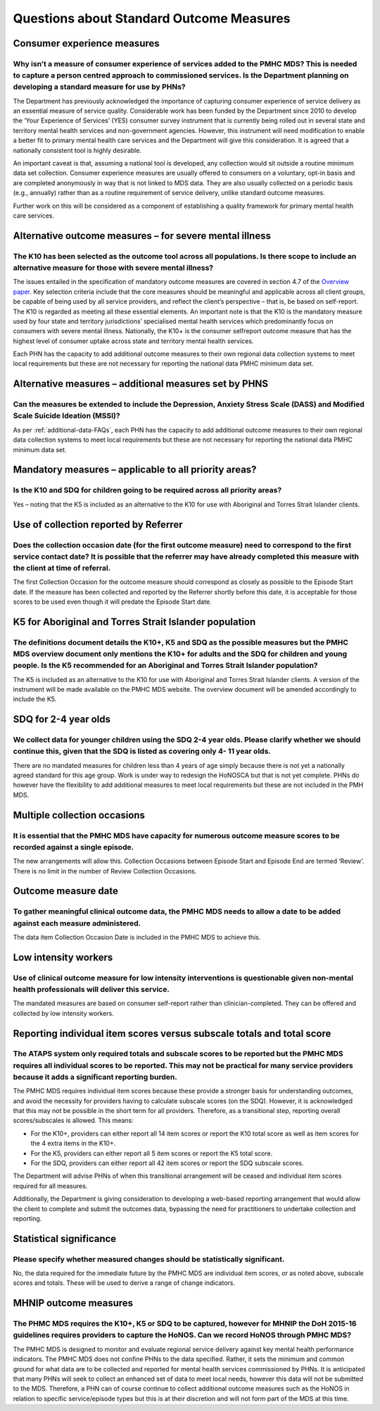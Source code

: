 Questions about Standard Outcome Measures
-----------------------------------------

Consumer experience measures
^^^^^^^^^^^^^^^^^^^^^^^^^^^^

Why isn’t a measure of consumer experience of services added to the PMHC MDS?  This is needed to capture a person centred approach to commissioned services.  Is the Department planning on developing a standard measure for use by PHNs?
~~~~~~~~~~~~~~~~~~~~~~~~~~~~~~~~~~~~~~~~~~~~~~~~~~~~~~~~~~~~~~~~~~~~~~~~~~~~~~~~~~~~~~~~~~~~~~~~~~~~~~~~~~~~~~~~~~~~~~~~~~~~~~~~~~~~~~~~~~~~~~~~~~~~~~~~~~~~~~~~~~~~~~~~~~~~~~~~~~~~~~~~~~~~~~~~~~~~~~~~~~~~~~~~~~~~~~~~~~~~~~~~~~~~~~~~~~

The Department has previously acknowledged the importance of capturing consumer
experience of service delivery as an essential measure of service quality.
Considerable work has been funded by the Department since 2010 to develop the
‘Your Experience of Services’ (YES) consumer survey instrument that is currently
being rolled out in several state and territory mental health services and
non-government agencies.  However, this instrument will need modification to
enable a better fit to primary mental health care services and the Department
will give this consideration.  It is agreed that a nationally consistent tool is
highly desirable.

An important caveat is that, assuming a national tool is developed, any collection
would sit outside a routine minimum data set collection.  Consumer experience
measures are usually offered to consumers on a voluntary, opt-in basis and are
completed anonymously in way that is not linked to MDS data.  They are also
usually collected on a periodic basis (e.g., annually) rather than as a routine
requirement of service delivery, unlike standard outcome measures.

Further work on this will be considered as a component of establishing a quality
framework for primary mental health care services.

Alternative outcome measures – for severe mental illness
^^^^^^^^^^^^^^^^^^^^^^^^^^^^^^^^^^^^^^^^^^^^^^^^^^^^^^^^

The K10 has been selected as the outcome tool across all populations. Is there scope to include an alternative measure for those with severe mental illness?
~~~~~~~~~~~~~~~~~~~~~~~~~~~~~~~~~~~~~~~~~~~~~~~~~~~~~~~~~~~~~~~~~~~~~~~~~~~~~~~~~~~~~~~~~~~~~~~~~~~~~~~~~~~~~~~~~~~~~~~~~~~~~~~~~~~~~~~~~~~~~~~~~~~~~~~~~~~~

The issues entailed in the specification of mandatory outcome measures are
covered in section 4.7 of the `Overview paper <https://www.pmhc-mds.com/doc/pmhc-mds-overview.pdf>`_.  Key selection criteria include
that the core measures should be meaningful and applicable across all client groups,
be capable of being used by all service providers, and reflect the client’s
perspective – that is, be based on self-report.  The K10 is regarded as meeting
all these essential elements.  An important note is that the K10 is the mandatory
measure used by four state and territory jurisdictions’ specialised mental health
services which predominantly focus on consumers with severe mental illness.
Nationally, the K10+ is the consumer selfreport outcome measure that has the
highest level of consumer uptake across state and territory mental health services.

Each PHN has the capacity to add additional outcome measures to their own regional
data collection systems to meet local requirements but these are not necessary for
reporting the national data PMHC minimum data set.

Alternative measures – additional measures set by PHNS
^^^^^^^^^^^^^^^^^^^^^^^^^^^^^^^^^^^^^^^^^^^^^^^^^^^^^^

Can the measures be extended to include the Depression, Anxiety Stress Scale (DASS) and Modified Scale Suicide Ideation (MSSI)?
~~~~~~~~~~~~~~~~~~~~~~~~~~~~~~~~~~~~~~~~~~~~~~~~~~~~~~~~~~~~~~~~~~~~~~~~~~~~~~~~~~~~~~~~~~~~~~~~~~~~~~~~~~~~~~~~~~~~~~~~~~~~~~~

As per :ref:`additional-data-FAQs`, each PHN has the capacity to add additional outcome measures to
their own regional data collection systems to meet local requirements but these
are not necessary for reporting the national data PMHC minimum data set.

Mandatory measures – applicable to all priority areas?
^^^^^^^^^^^^^^^^^^^^^^^^^^^^^^^^^^^^^^^^^^^^^^^^^^^^^^

Is the K10 and SDQ for children going to be required across all priority areas?
~~~~~~~~~~~~~~~~~~~~~~~~~~~~~~~~~~~~~~~~~~~~~~~~~~~~~~~~~~~~~~~~~~~~~~~~~~~~~~~

Yes – noting that the K5 is included as an alternative to the K10 for use with
Aboriginal and Torres Strait Islander clients.

Use of collection reported by Referrer
^^^^^^^^^^^^^^^^^^^^^^^^^^^^^^^^^^^^^^

Does the collection occasion date (for the first outcome measure) need to correspond to the first service contact date? It is possible that the referrer may have already completed this measure with the client at time of referral.
~~~~~~~~~~~~~~~~~~~~~~~~~~~~~~~~~~~~~~~~~~~~~~~~~~~~~~~~~~~~~~~~~~~~~~~~~~~~~~~~~~~~~~~~~~~~~~~~~~~~~~~~~~~~~~~~~~~~~~~~~~~~~~~~~~~~~~~~~~~~~~~~~~~~~~~~~~~~~~~~~~~~~~~~~~~~~~~~~~~~~~~~~~~~~~~~~~~~~~~~~~~~~~~~~~~~~~~~~~~~~~~~~~~~~

The first Collection Occasion for the outcome measure should correspond as
closely as possible to the Episode Start date.  If the measure has been
collected and reported by the Referrer shortly before this date, it is acceptable
for those scores to be used even though it will predate the Episode Start date.

.. _K5-for-atsi-faq:

K5 for Aboriginal and Torres Strait Islander population
^^^^^^^^^^^^^^^^^^^^^^^^^^^^^^^^^^^^^^^^^^^^^^^^^^^^^^^

The definitions document details the K10+, K5 and SDQ as the possible measures but the PMHC MDS overview document only mentions the K10+ for adults and the SDQ for children and young people.  Is the K5 recommended for an Aboriginal and Torres Strait Islander population?
~~~~~~~~~~~~~~~~~~~~~~~~~~~~~~~~~~~~~~~~~~~~~~~~~~~~~~~~~~~~~~~~~~~~~~~~~~~~~~~~~~~~~~~~~~~~~~~~~~~~~~~~~~~~~~~~~~~~~~~~~~~~~~~~~~~~~~~~~~~~~~~~~~~~~~~~~~~~~~~~~~~~~~~~~~~~~~~~~~~~~~~~~~~~~~~~~~~~~~~~~~~~~~~~~~~~~~~~~~~~~~~~~~~~~~~~~~~~~~~~~~~~~~~~~~~~~~~~~~~~~~~~~~~~~~

The K5 is included as an alternative to the K10 for use with Aboriginal and
Torres Strait Islander clients.  A version of the instrument will be made
available on the PMHC MDS website. The overview document will be amended
accordingly to include the K5.

SDQ for 2-4 year olds
^^^^^^^^^^^^^^^^^^^^^

We collect data for younger children using the SDQ 2-4 year olds. Please clarify whether we should continue this, given that the SDQ is listed as covering only 4- 11 year olds.
~~~~~~~~~~~~~~~~~~~~~~~~~~~~~~~~~~~~~~~~~~~~~~~~~~~~~~~~~~~~~~~~~~~~~~~~~~~~~~~~~~~~~~~~~~~~~~~~~~~~~~~~~~~~~~~~~~~~~~~~~~~~~~~~~~~~~~~~~~~~~~~~~~~~~~~~~~~~~~~~~~~~~~~~~~~~~~~~

There are no mandated measures for children less than 4 years of age simply
because there is not yet a nationally agreed standard for this age group.  Work
is under way to redesign the HoNOSCA but that is not yet complete. PHNs do however
have the flexibility to add additional measures to meet local requirements but
these are not included in the PMH MDS.

Multiple collection occasions
^^^^^^^^^^^^^^^^^^^^^^^^^^^^^
It is essential that the PMHC MDS have capacity for numerous outcome measure scores to be recorded against a single episode.
~~~~~~~~~~~~~~~~~~~~~~~~~~~~~~~~~~~~~~~~~~~~~~~~~~~~~~~~~~~~~~~~~~~~~~~~~~~~~~~~~~~~~~~~~~~~~~~~~~~~~~~~~~~~~~~~~~~~~~~~~~~~

The new arrangements will allow this.  Collection Occasions between Episode Start
and Episode End are termed ‘Review’.  There is no limit in the number of Review
Collection Occasions.

Outcome measure date
^^^^^^^^^^^^^^^^^^^^

To gather meaningful clinical outcome data, the PMHC MDS needs to allow a date to be added against each measure administered.
~~~~~~~~~~~~~~~~~~~~~~~~~~~~~~~~~~~~~~~~~~~~~~~~~~~~~~~~~~~~~~~~~~~~~~~~~~~~~~~~~~~~~~~~~~~~~~~~~~~~~~~~~~~~~~~~~~~~~~~~~~~~~

The data item Collection Occasion Date is included in the PMHC MDS to achieve this.

Low intensity workers
^^^^^^^^^^^^^^^^^^^^^

Use of clinical outcome measure for low intensity interventions is questionable given non-mental health professionals will deliver this service.
~~~~~~~~~~~~~~~~~~~~~~~~~~~~~~~~~~~~~~~~~~~~~~~~~~~~~~~~~~~~~~~~~~~~~~~~~~~~~~~~~~~~~~~~~~~~~~~~~~~~~~~~~~~~~~~~~~~~~~~~~~~~~~~~~~~~~~~~~~~~~~~~

The mandated measures are based on consumer self-report rather than clinician-completed.
They can be offered and collected by low intensity workers.

Reporting individual item scores versus subscale totals and total score
^^^^^^^^^^^^^^^^^^^^^^^^^^^^^^^^^^^^^^^^^^^^^^^^^^^^^^^^^^^^^^^^^^^^^^^

The ATAPS system only required totals and subscale scores to be reported but the PMHC MDS requires all individual scores to be reported.  This may not be practical for many service providers because it adds a significant reporting burden.
~~~~~~~~~~~~~~~~~~~~~~~~~~~~~~~~~~~~~~~~~~~~~~~~~~~~~~~~~~~~~~~~~~~~~~~~~~~~~~~~~~~~~~~~~~~~~~~~~~~~~~~~~~~~~~~~~~~~~~~~~~~~~~~~~~~~~~~~~~~~~~~~~~~~~~~~~~~~~~~~~~~~~~~~~~~~~~~~~~~~~~~~~~~~~~~~~~~~~~~~~~~~~~~~~~~~~~~~~~~~~~~~~~~~~~~~~~~~~~

The PMHC MDS requires individual item scores because these provide a stronger
basis for understanding outcomes, and avoid the necessity for providers having
to calculate subscale scores (on the SDQ).  However, it is acknowledged that this
may not be possible in the short term for all providers.  Therefore, as a
transitional step, reporting overall scores/subscales is allowed. This means:

* For the K10+, providers can either report all 14 item scores or report the K10 total score as well as item scores for the 4 extra items in the K10+.
* For the K5, providers can either report all 5 item scores or report the K5 total score.
* For the SDQ, providers can either report all 42 item scores or report the SDQ subscale scores.

The Department will advise PHNs of when this transitional arrangement will be
ceased and individual item scores required for all measures.

Additionally, the Department is giving consideration to developing a web-based
reporting arrangement that would allow the client to complete and submit the
outcomes data, bypassing the need for practitioners to undertake collection and
reporting.

Statistical significance
^^^^^^^^^^^^^^^^^^^^^^^^

Please specify whether measured changes should be statistically significant.
~~~~~~~~~~~~~~~~~~~~~~~~~~~~~~~~~~~~~~~~~~~~~~~~~~~~~~~~~~~~~~~~~~~~~~~~~~~~

No, the data required for the immediate future by the PMHC MDS are individual
item scores, or as noted above, subscale scores and totals. These will be used
to derive a range of change indicators.

.. _MHNIP-outcome-measures-faq:

MHNIP outcome measures
^^^^^^^^^^^^^^^^^^^^^^

The PHMC MDS requires the K10+, K5 or SDQ to be captured, however for MHNIP the DoH 2015-16 guidelines requires providers to capture the HoNOS. Can we record HoNOS through PMHC MDS?
~~~~~~~~~~~~~~~~~~~~~~~~~~~~~~~~~~~~~~~~~~~~~~~~~~~~~~~~~~~~~~~~~~~~~~~~~~~~~~~~~~~~~~~~~~~~~~~~~~~~~~~~~~~~~~~~~~~~~~~~~~~~~~~~~~~~~~~~~~~~~~~~~~~~~~~~~~~~~~~~~~~~~~~~~~~~~~~~~~~~~

The PMHC MDS is designed to monitor and evaluate regional service delivery against
key mental health performance indicators. The PMHC MDS does not confine PHNs to
the data specified. Rather, it sets the minimum and common ground for what data
are to be collected and reported for mental health services commissioned by PHNs.
It is anticipated that many PHNs will seek to collect an enhanced set of data to
meet local needs, however this data will not be submitted to the MDS. Therefore,
a PHN can of course continue to collect additional outcome measures such as the
HoNOS in relation to specific service/episode types but this is at their discretion
and will not form part of the MDS at this time.
